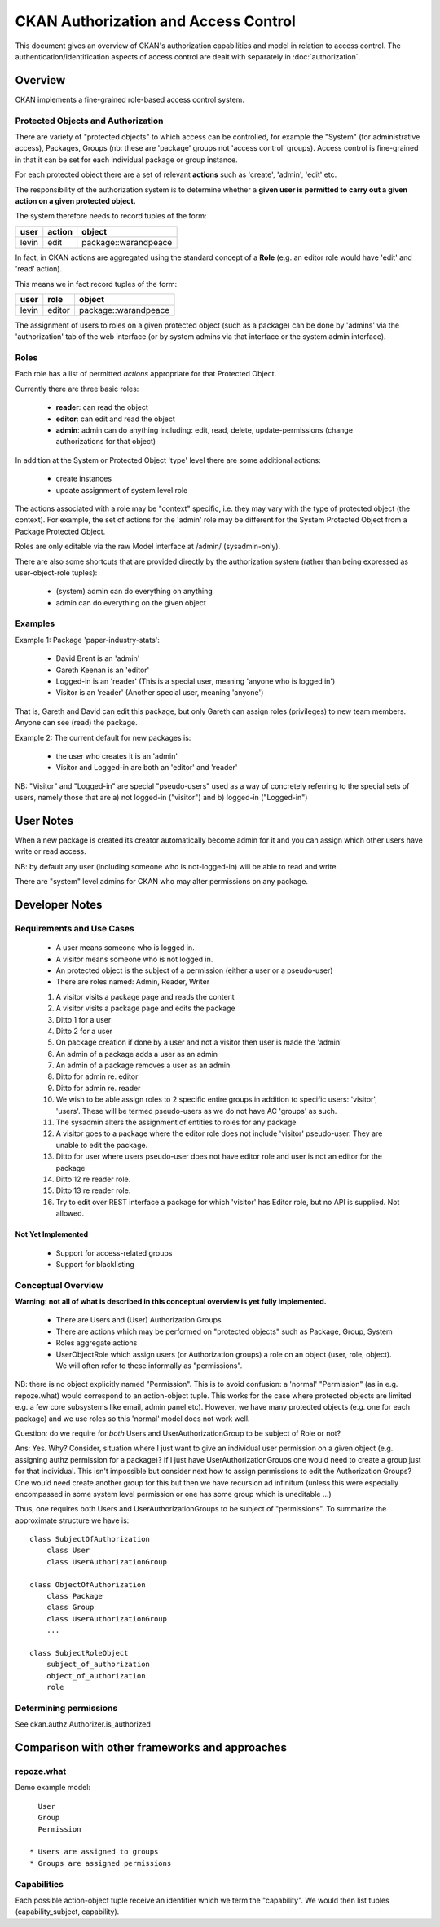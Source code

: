 =====================================
CKAN Authorization and Access Control
=====================================

This document gives an overview of CKAN's authorization capabilities and model
in relation to access control. The authentication/identification aspects of
access control are dealt with separately in :doc:`authorization`.


Overview
========

CKAN implements a fine-grained role-based access control system.

Protected Objects and Authorization
-----------------------------------

There are variety of "protected objects" to which access can be controlled, for
example the "System" (for administrative access), Packages, Groups (nb: these
are 'package' groups not 'access control' groups). Access control is
fine-grained in that it can be set for each individual package or group
instance.

For each protected object there are a set of relevant **actions** such as 'create', 'admin', 'edit' etc.

The responsibility of the authorization system is to determine whether a **given user is permitted to carry out a given action on a given protected object.**

The system therefore needs to record tuples of the form:

======== ======= ====================
user     action  object
======== ======= ====================
levin    edit    package::warandpeace
======== ======= ====================

In fact, in CKAN actions are aggregated using the standard concept of a **Role** (e.g. an editor role would have 'edit' and 'read' action).

This means we in fact record tuples of the form:

======== ======= ====================
user     role    object
======== ======= ====================
levin    editor  package::warandpeace
======== ======= ====================
   
The assignment of users to roles on a given protected object (such as a
package) can be done by 'admins' via the 'authorization' tab of
the web interface (or by system admins via that interface or the system
admin interface).


Roles
-----

Each role has a list of permitted *actions* appropriate for that Protected Object.

Currently there are three basic roles:

  * **reader**: can read the object
  * **editor**: can edit and read the object
  * **admin**: admin can do anything including: edit, read, delete,
    update-permissions (change authorizations for that object)

In addition at the System or Protected Object 'type' level there are some additional actions:

  * create instances
  * update assignment of system level role

The actions associated with a role may be "context" specific, i.e. they may
vary with the type of protected object (the context). For example, the set of
actions for the 'admin' role may be different for the System Protected Object
from a Package Protected Object.

Roles are only editable via the raw Model interface at /admin/ (sysadmin-only).

There are also some shortcuts that are provided directly by the authorization
system (rather than being expressed as user-object-role tuples):

  * (system) admin can do everything on anything
  * admin can do everything on the given object

Examples
--------

Example 1: Package 'paper-industry-stats':

  * David Brent is an 'admin'
  * Gareth Keenan is an 'editor'
  * Logged-in is an 'reader' (This is a special user, meaning 'anyone who is
    logged in')
  * Visitor is an 'reader' (Another special user, meaning 'anyone')

That is, Gareth and David can edit this package, but only Gareth can assign
roles (privileges) to new team members. Anyone can see (read) the package.


Example 2: The current default for new packages is:

  * the user who creates it is an 'admin'
  * Visitor and Logged-in are both an 'editor' and 'reader'

NB: "Visitor" and "Logged-in" are special "pseudo-users" used as a way of
concretely referring to the special sets of users, namely those that are a) not
logged-in ("visitor") and b) logged-in ("Logged-in")

User Notes
==========

When a new package is created its creator automatically become admin for
it and you can assign which other users have write or read access.

NB: by default any user (including someone who is not-logged-in) will be able
to read and write.

There are "system" level admins for CKAN who may alter permissions on any package.


Developer Notes
===============

Requirements and Use Cases
--------------------------

  * A user means someone who is logged in.
  * A visitor means someone who is not logged in.
  * An protected object is the subject of a permission (either a user or a
    pseudo-user)
  * There are roles named: Admin, Reader, Writer

  1. A visitor visits a package page and reads the content
  2. A visitor visits a package page and edits the package
  3. Ditto 1 for a user
  4. Ditto 2 for a user
  5. On package creation if done by a user and not a visitor then user is made
     the 'admin'
  6. An admin of a package adds a user as an admin
  7. An admin of a package removes a user as an admin
  8. Ditto for admin re. editor
  9. Ditto for admin re. reader
  10. We wish to be able assign roles to 2 specific entire groups in addition
      to specific users: 'visitor', 'users'. These will be termed pseudo-users
      as we do not have AC 'groups' as such.
  11. The sysadmin alters the assignment of entities to roles for any package
  12. A visitor goes to a package where the editor role does not include
      'visitor' pseudo-user. They are unable to edit the package.
  13. Ditto for user where users pseudo-user does not have editor role and user
      is not an editor for the package
  14. Ditto 12 re reader role.
  15. Ditto 13 re reader role.
  16. Try to edit over REST interface a package for which 'visitor' has Editor
      role, but no API is supplied. Not allowed.


Not Yet Implemented
+++++++++++++++++++

  * Support for access-related groups
  * Support for blacklisting


Conceptual Overview
-------------------

**Warning: not all of what is described in this conceptual overview is yet
fully implemented.**

  * There are Users and (User) Authorization Groups
  * There are actions which may be performed on "protected objects" such as
    Package, Group, System
  * Roles aggregate actions
  * UserObjectRole which assign users (or Authorization groups) a role on an
    object (user, role, object). We will often refer to these informally as
    "permissions".
  
NB: there is no object explicitly named "Permission". This is to avoid
confusion: a 'normal' "Permission" (as in e.g. repoze.what) would correspond to
an action-object tuple. This works for the case where protected objects are
limited e.g. a few core subsystems like email, admin panel etc). However, we
have many protected objects (e.g. one for each package) and we use roles so
this 'normal' model does not work well.

Question: do we require for *both* Users and UserAuthorizationGroup to be
subject of Role or not?

Ans: Yes. Why? Consider, situation where I just want to give an individual user
permission on a given object (e.g. assigning authz permission for a package)?
If I just have UserAuthorizationGroups one would need to create a group just
for that individual. This isn't impossible but consider next how to assign
permissions to edit the Authorization Groups? One would need create another
group for this but then we have recursion ad infinitum (unless this were
especially encompassed in some system level permission or one has some group
which is uneditable ...)

Thus, one requires both Users and UserAuthorizationGroups to be subject of
"permissions".  To summarize the approximate structure we have is::

    class SubjectOfAuthorization
        class User
        class UserAuthorizationGroup
            
    class ObjectOfAuthorization
        class Package
        class Group
        class UserAuthorizationGroup
        ...

    class SubjectRoleObject
        subject_of_authorization
        object_of_authorization
        role


Determining permissions
-----------------------

See ckan.authz.Authorizer.is_authorized

.. automethod:: ckan.authz.Authorizer.is_authorized


Comparison with other frameworks and approaches
===============================================

repoze.what
-----------

Demo example model::

    User
    Group
    Permission

  * Users are assigned to groups
  * Groups are assigned permissions

Capabilities
------------

Each possible action-object tuple receive an identifier which we term the
"capability". We would then list tuples (capability_subject, capability).
